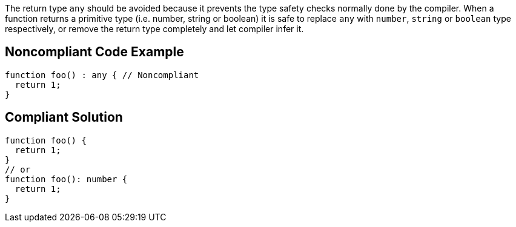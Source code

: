 The return type ``++any++`` should be avoided because it prevents the type safety checks normally done by the compiler. When a function returns a primitive type (i.e. number, string or boolean) it is safe to replace ``++any++`` with ``++number++``, ``++string++`` or ``++boolean++`` type respectively, or remove the return type completely and let compiler infer it.

== Noncompliant Code Example

----
function foo() : any { // Noncompliant
  return 1;
}
----

== Compliant Solution

----
function foo() {
  return 1;
}
// or
function foo(): number {
  return 1;
}
----
